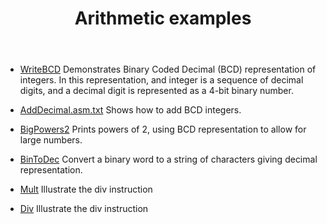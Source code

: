 #+HTML_HEAD: <link rel="stylesheet" type="text/css" href="../../../docs/docstyle.css" />
#+TITLE: Arithmetic examples
#+OPTIONS: html-postamble:nil

- [[./WriteBCD.asm.txt][WriteBCD]] Demonstrates Binary Coded Decimal
  (BCD) representation of integers.  In this representation, and
  integer is a sequence of decimal digits, and a decimal digit is
  represented as a 4-bit binary number.

- [[./AddDecimal.asm.txt][AddDecimal.asm.txt]] Shows how to add BCD
  integers.

- [[./BigPowers2.asm.txt][BigPowers2]] Prints powers of 2, using BCD
  representation to allow for large numbers.

- [[./BinToDec.asm.txt][BinToDec]] Convert a binary word to a string
  of characters giving decimal representation.

- [[./Mult.asm.txt][Mult]] Illustrate the div instruction

- [[./Div.asm.txt][Div]] Illustrate the div instruction




